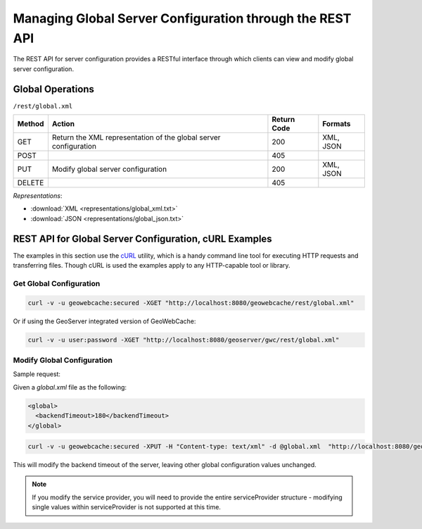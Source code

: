 .. _rest.global:

Managing Global Server Configuration through the REST API
=========================================================

The REST API for server configuration provides a RESTful interface through which clients can view and modify global server configuration.

Global Operations
-----------------

``/rest/global.xml``

.. list-table::
   :header-rows: 1

   * - Method
     - Action
     - Return Code
     - Formats
   * - GET
     - Return the XML representation of the global server configuration
     - 200
     - XML, JSON
   * - POST
     - 
     - 405
     - 
   * - PUT
     - Modify global server configuration
     - 200
     - XML, JSON
   * - DELETE
     - 
     - 405
     -

*Representations*:

- :download:`XML <representations/global_xml.txt>`
- :download:`JSON <representations/global_json.txt>`

REST API for Global Server Configuration, cURL Examples
-------------------------------------------------------

The examples in this section use the `cURL <http://curl.haxx.se/>`_
utility, which is a handy command line tool for executing HTTP requests and 
transferring files. Though cURL is used the examples apply to any HTTP-capable
tool or library.

Get Global Configuration
++++++++++++++++++++++++

.. code-block:: xml 

 curl -v -u geowebcache:secured -XGET "http://localhost:8080/geowebcache/rest/global.xml"

Or if using the GeoServer integrated version of GeoWebCache:

.. code-block:: xml 

 curl -v -u user:password -XGET "http://localhost:8080/geoserver/gwc/rest/global.xml"

Modify Global Configuration
+++++++++++++++++++++++++++

Sample request:

Given a `global.xml` file as the following:

.. code-block:: xml

    <global>
      <backendTimeout>180</backendTimeout>
    </global>

.. code-block:: xml 

 curl -v -u geowebcache:secured -XPUT -H "Content-type: text/xml" -d @global.xml  "http://localhost:8080/geowebcache/rest/global.xml"

This will modify the backend timeout of the server, leaving other global configuration values unchanged.

.. note:: If you modify the service provider, you will need to provide the entire serviceProvider structure - modifying single values within serviceProvider is not supported at this time.